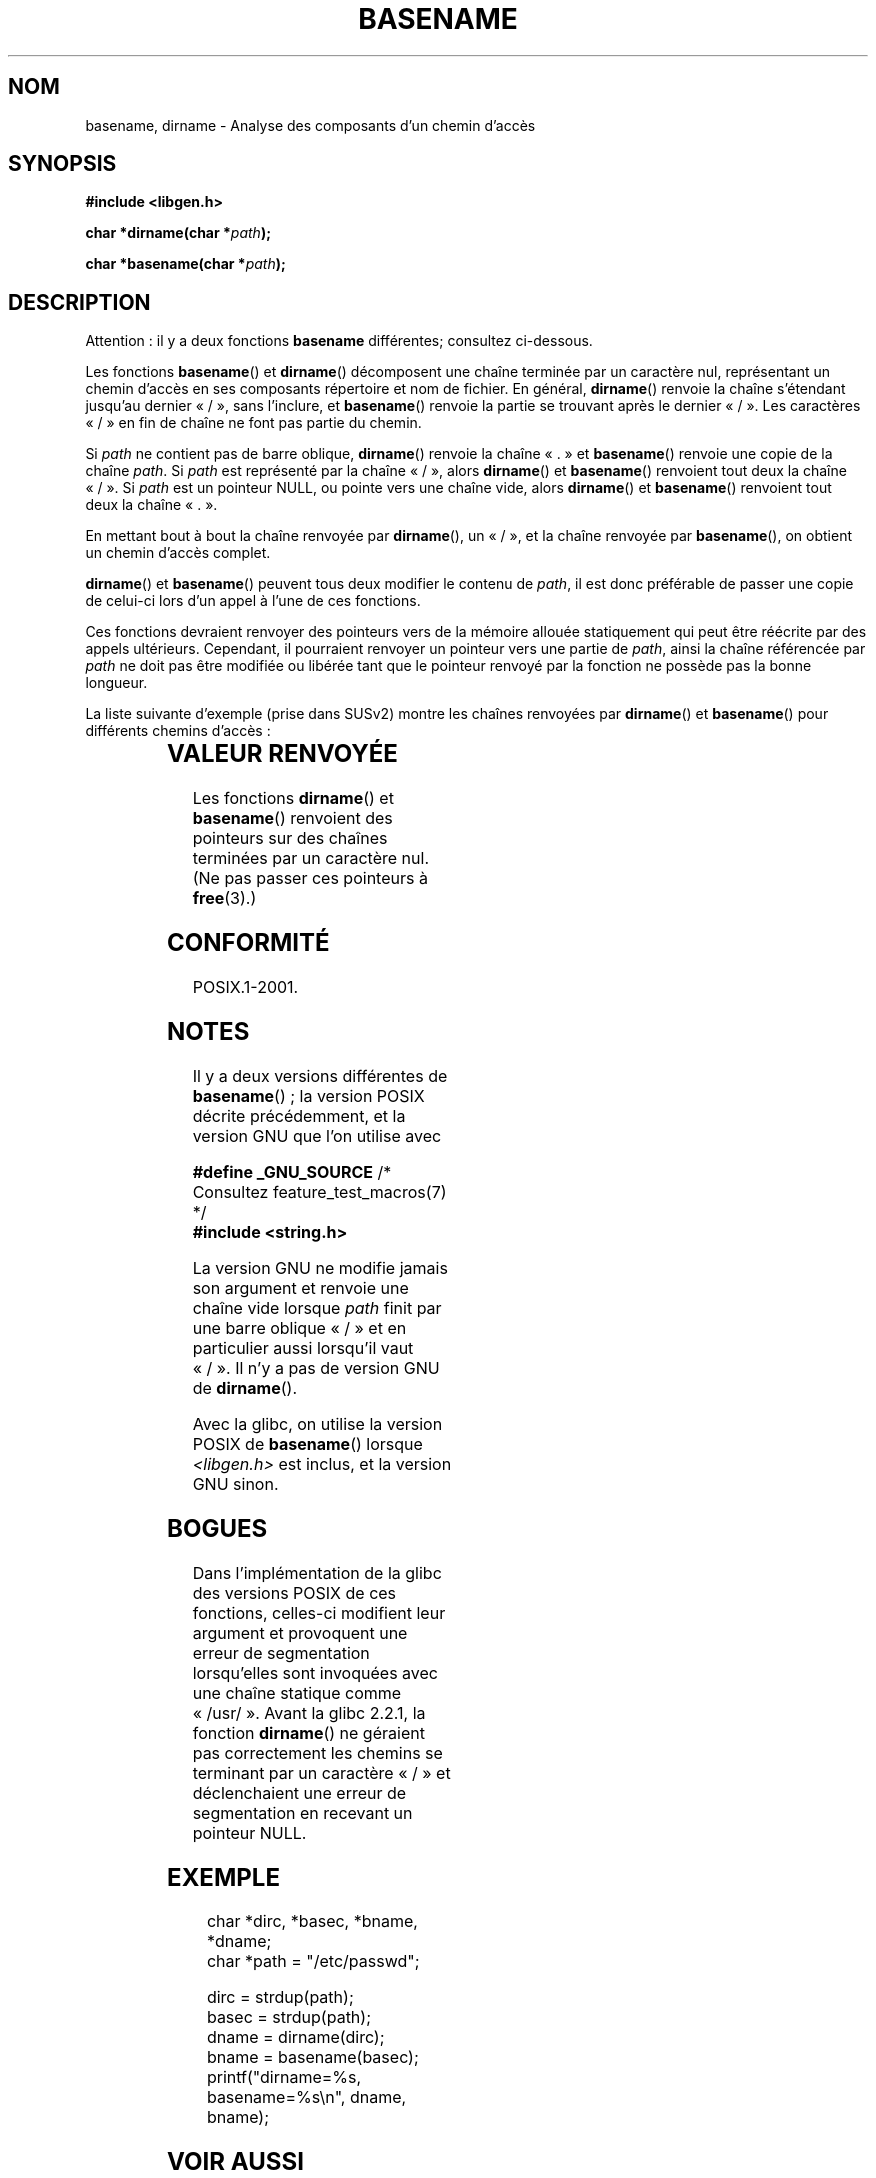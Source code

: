 .\" Copyright (c) 2000 by Michael Kerrisk (mtk.manpages@gmail.com)
.\"
.\" %%%LICENSE_START(VERBATIM)
.\" Permission is granted to make and distribute verbatim copies of this
.\" manual provided the copyright notice and this permission notice are
.\" preserved on all copies.
.\"
.\" Permission is granted to copy and distribute modified versions of this
.\" manual under the conditions for verbatim copying, provided that the
.\" entire resulting derived work is distributed under the terms of a
.\" permission notice identical to this one.
.\"
.\" Since the Linux kernel and libraries are constantly changing, this
.\" manual page may be incorrect or out-of-date.  The author(s) assume no
.\" responsibility for errors or omissions, or for damages resulting from
.\" the use of the information contained herein.  The author(s) may not
.\" have taken the same level of care in the production of this manual,
.\" which is licensed free of charge, as they might when working
.\" professionally.
.\"
.\" Formatted or processed versions of this manual, if unaccompanied by
.\" the source, must acknowledge the copyright and authors of this work.
.\" %%%LICENSE_END
.\"
.\" Created, 14 Dec 2000 by Michael Kerrisk
.\"
.\"*******************************************************************
.\"
.\" This file was generated with po4a. Translate the source file.
.\"
.\"*******************************************************************
.TH BASENAME 3 "30 mars 2009" GNU "Manuel du programmeur Linux"
.SH NOM
basename, dirname \- Analyse des composants d'un chemin d'accès
.SH SYNOPSIS
.nf
\fB#include <libgen.h>\fP
.sp
\fBchar *dirname(char *\fP\fIpath\fP\fB);\fP

\fBchar *basename(char *\fP\fIpath\fP\fB);\fP
.fi
.SH DESCRIPTION
Attention\ : il y a deux fonctions \fBbasename\fP différentes;\ consultez
ci\-dessous.
.LP
Les fonctions \fBbasename\fP() et \fBdirname\fP() décomposent une chaîne terminée
par un caractère nul, représentant un chemin d'accès en ses composants
répertoire et nom de fichier. En général, \fBdirname\fP() renvoie la chaîne
s'étendant jusqu'au dernier «\ /\ », sans l'inclure, et \fBbasename\fP()
renvoie la partie se trouvant après le dernier «\ /\ ». Les caractères «\ /\ » en fin de chaîne ne font pas partie du chemin.
.PP
Si \fIpath\fP ne contient pas de barre oblique, \fBdirname\fP() renvoie la chaîne
«\ .\ » et \fBbasename\fP() renvoie une copie de la chaîne \fIpath\fP. Si \fIpath\fP
est représenté par la chaîne «\ /\ », alors \fBdirname\fP() et \fBbasename\fP()
renvoient tout deux la chaîne «\ /\ ». Si \fIpath\fP est un pointeur NULL, ou
pointe vers une chaîne vide, alors \fBdirname\fP() et \fBbasename\fP() renvoient
tout deux la chaîne «\ .\ ».
.PP
En mettant bout à bout la chaîne renvoyée par \fBdirname\fP(), un «\ /\ », et
la chaîne renvoyée par \fBbasename\fP(), on obtient un chemin d'accès complet.
.PP
\fBdirname\fP() et \fBbasename\fP() peuvent tous deux modifier le contenu de
\fIpath\fP, il est donc préférable de passer une copie de celui\-ci lors d'un
appel à l'une de ces fonctions.
.PP
Ces fonctions devraient renvoyer des pointeurs vers de la mémoire allouée
statiquement qui peut être réécrite par des appels ultérieurs. Cependant, il
pourraient renvoyer un pointeur vers une partie de \fIpath\fP, ainsi la chaîne
référencée par \fIpath\fP ne doit pas être modifiée ou libérée tant que le
pointeur renvoyé par la fonction ne possède pas la bonne longueur.
.PP
La liste suivante d'exemple (prise dans SUSv2) montre les chaînes renvoyées
par \fBdirname\fP() et \fBbasename\fP() pour différents chemins d'accès\ :
.sp
.TS
lb lb lb
l l l l.
chemin  	dirname	basename
/usr/lib	/usr	lib
/usr/   	/	usr
usr     	.	usr
/       	/	/
.       	.	.
..      	.	..
.TE
.SH "VALEUR RENVOYÉE"
Les fonctions \fBdirname\fP() et \fBbasename\fP() renvoient des pointeurs sur des
chaînes terminées par un caractère nul. (Ne pas passer ces pointeurs à
\fBfree\fP(3).)
.SH CONFORMITÉ
POSIX.1\-2001.
.SH NOTES
Il y a deux versions différentes de \fBbasename\fP()\ ; la version POSIX
décrite précédemment, et la version GNU que l'on utilise avec
.br
.nf

\fB    #define _GNU_SOURCE\fP         /* Consultez feature_test_macros(7) */
.br
\fB#include <string.h>\fP

.fi
La version GNU ne modifie jamais son argument et renvoie une chaîne vide
lorsque \fIpath\fP finit par une barre oblique «\ /\ » et en particulier aussi
lorsqu'il vaut «\ /\ ». Il n'y a pas de version GNU de \fBdirname\fP().
.LP
Avec la glibc, on utilise la version POSIX de \fBbasename\fP() lorsque
\fI<libgen.h>\fP est inclus, et la version GNU sinon.
.SH BOGUES
Dans l'implémentation de la glibc des versions POSIX de ces fonctions,
celles\-ci modifient leur argument et provoquent une erreur de segmentation
lorsqu'elles sont invoquées avec une chaîne statique comme «\ /usr/\ ». Avant la glibc\ 2.2.1, la fonction \fBdirname\fP() ne géraient pas
correctement les chemins se terminant par un caractère «\ /\ » et
déclenchaient une erreur de segmentation en recevant un pointeur NULL.
.SH EXEMPLE
.in +4n
.nf
char *dirc, *basec, *bname, *dname;
char *path = "/etc/passwd";

dirc = strdup(path);
basec = strdup(path);
dname = dirname(dirc);
bname = basename(basec);
printf("dirname=%s, basename=%s\en", dname, bname);
.fi
.in
.SH "VOIR AUSSI"
\fBbasename\fP(1), \fBdirname\fP(1)
.SH COLOPHON
Cette page fait partie de la publication 3.52 du projet \fIman\-pages\fP
Linux. Une description du projet et des instructions pour signaler des
anomalies peuvent être trouvées à l'adresse
\%http://www.kernel.org/doc/man\-pages/.
.SH TRADUCTION
Depuis 2010, cette traduction est maintenue à l'aide de l'outil
po4a <http://po4a.alioth.debian.org/> par l'équipe de
traduction francophone au sein du projet perkamon
<http://perkamon.alioth.debian.org/>.
.PP
Christophe Blaess <http://www.blaess.fr/christophe/> (1996-2003),
Alain Portal <http://manpagesfr.free.fr/> (2003-2006).
Florentin Duneau et l'équipe francophone de traduction de Debian\ (2006-2009).
.PP
Veuillez signaler toute erreur de traduction en écrivant à
<perkamon\-fr@traduc.org>.
.PP
Vous pouvez toujours avoir accès à la version anglaise de ce document en
utilisant la commande
«\ \fBLC_ALL=C\ man\fR \fI<section>\fR\ \fI<page_de_man>\fR\ ».
